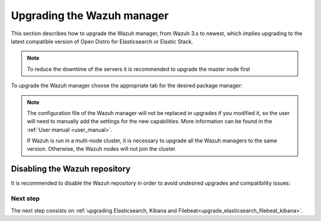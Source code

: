 .. Copyright (C) 2020 Wazuh, Inc.

.. _upgrading_wazuh_server:

Upgrading the Wazuh manager
===========================

This section describes how to upgrade the Wazuh manager, from Wazuh 3.x to newest, which implies upgrading to the latest compatible version of Open Distro for Elasticsearch or Elastic Stack. 

.. note::
  To reduce the downtime of the servers it is recommended to upgrade the master node first

To upgrade the Wazuh manager choose the appropriate tab for the desired package manager:

.. tabs::

  .. group-tab:: YUM

    .. include:: ../_templates/installations/basic/wazuh/yum/add_repository_aio.rst

    3. Clean the YUM cache:

      .. code-block:: console

        # yum clean all
    
    4. Upgrade the Wazuh manager to the latest version:

      .. code-block:: console

          # yum upgrade wazuh-manager

  .. group-tab:: APT

    .. include:: ../_templates/installations/basic/wazuh/deb/add_repository_aio.rst

    4. Upgrade the Wazuh manager to the latest version:

      .. code-block:: console

          # apt-get install wazuh-manager

  .. group-tab:: ZYpp

    .. include:: ../_templates/installations/basic/wazuh/zypp/add_repository_aio.rst

    3. Upgrade the Wazuh manager to the latest version:

      .. code-block:: console

          # zypper update wazuh-manager


.. note::
  The configuration file of the Wazuh manager will not be replaced in upgrades if you modified it, so the user will need to manually add the settings for the new capabilities. More information can be found in the :ref:`User manual <user_manual>`.

  If Wazuh is run in a multi-node cluster, it is necessary to upgrade all the Wazuh managers to the same version. Otherwise, the Wazuh nodes will not join the cluster.

Disabling the Wazuh repository
^^^^^^^^^^^^^^^^^^^^^^^^^^^^^^

It is recommended to disable the Wazuh repository in order to avoid undesired upgrades and compatibility issues:

.. tabs::

  .. group-tab:: YUM

    .. code-block:: console

      # sed -i "s/^enabled=1/enabled=0/" /etc/yum.repos.d/wazuh.repo

  .. group-tab:: APT

    This step is not necessary if the user set the packages to a ``hold`` state instead of disabling the repository.

    .. code-block:: console

      # sed -i "s/^deb/#deb/" /etc/apt/sources.list.d/wazuh.list
      # apt-get update

    Alternatively, the user can set the package state to ``hold``, which will stop updates. It will be still possible to upgrade it manually using ``apt-get install``:

    .. code-block:: console

      # echo "wazuh-manager hold" | sudo dpkg --set-selections

  .. group-tab:: ZYpp

    .. code-block:: console

      # sed -i "s/^enabled=1/enabled=0/" /etc/zypp/repos.d/wazuh.repo

Next step
---------

The next step consists on :ref:`upgrading Elasticsearch, Kibana and Filebeat<upgrade_elasticsearch_filebeat_kibana>`.
